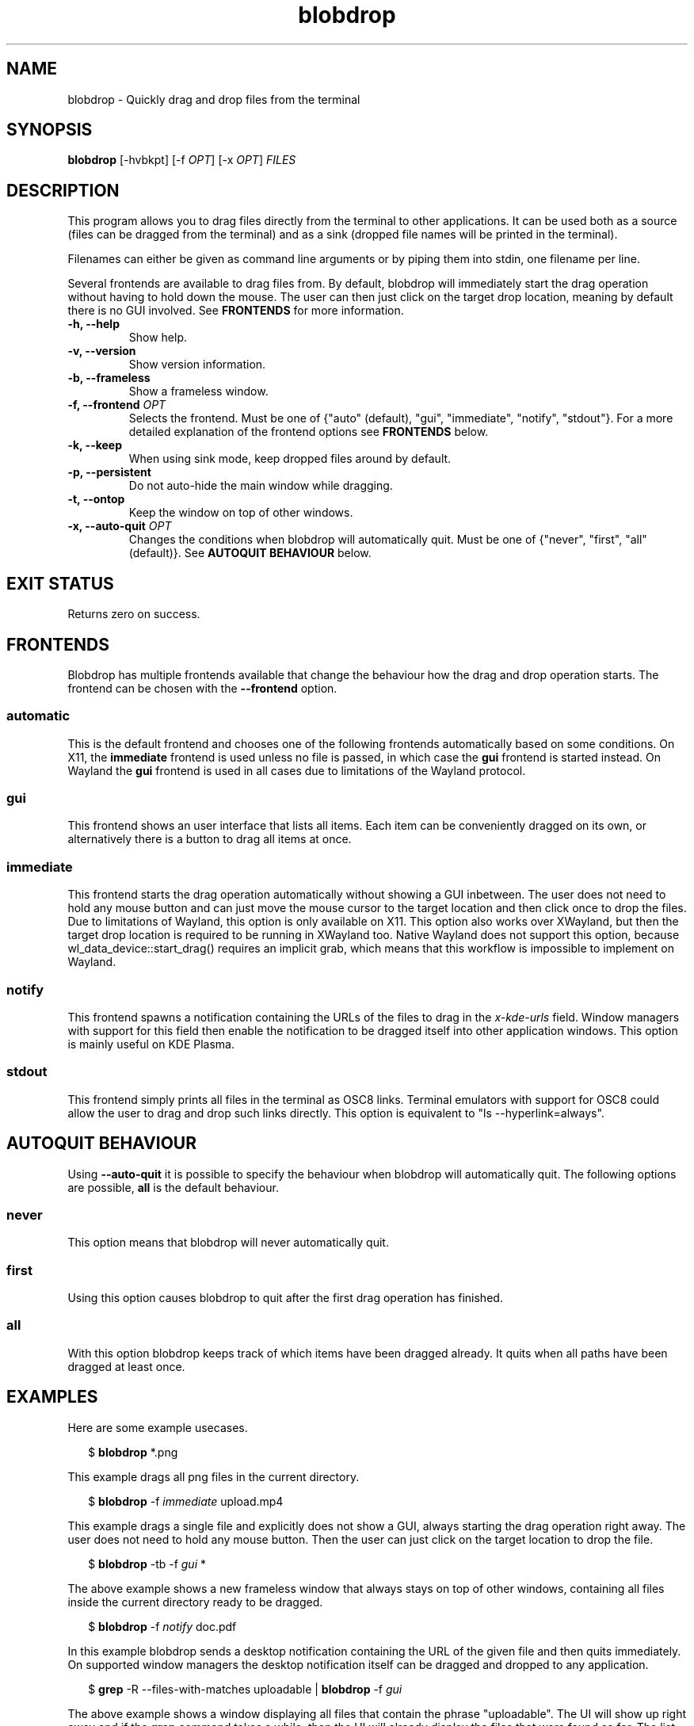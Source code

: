 .TH "blobdrop" 1 "07 July 2022" "" "blobdrop Documentation"

.SH NAME
blobdrop \- Quickly drag and drop files from the terminal

.SH SYNOPSIS
.B blobdrop
[\-hvbkpt]
[\-f \fIOPT\fP]
[\-x \fIOPT\fP]
.I FILES

.SH DESCRIPTION

.P
This program allows you to drag files directly from the terminal to other applications.
It can be used both as a source (files can be dragged from the terminal) and as a sink (dropped file names will be printed in the terminal).

Filenames can either be given as command line arguments or by piping them into stdin, one filename per line.

Several frontends are available to drag files from. By default, blobdrop will immediately start the drag operation without having to hold down the mouse. The user can then just click on the target drop location, meaning by default there is no GUI involved.
See
.B FRONTENDS
for more information.

.TP
.B \-h, \-\-help
Show help.
.TP
.B \-v, \-\-version
Show version information.
.TP
.B \-b, \-\-frameless
Show a frameless window.
.TP
.B \-f, \-\-frontend \fIOPT\fP
Selects the frontend. Must be one of {"auto" (default), "gui", "immediate", "notify", "stdout"}. For a more detailed explanation of the frontend options see
.B FRONTENDS
below.
.TP
.B \-k, \-\-keep
When using sink mode, keep dropped files around by default.
.TP
.B \-p, \-\-persistent
Do not auto-hide the main window while dragging.
.TP
.B \-t, \-\-ontop
Keep the window on top of other windows.
.TP
.B \-x, \-\-auto-quit \fIOPT\fP
Changes the conditions when blobdrop will automatically quit. Must be one of {"never", "first", "all" (default)}. See
.B AUTOQUIT BEHAVIOUR
below.

.SH EXIT STATUS
Returns zero on success.

.SH FRONTENDS
Blobdrop has multiple frontends available that change the behaviour how the drag and drop operation starts. The frontend can be chosen with the
.B \-\-frontend
option.
.SS "automatic"
This is the default frontend and chooses one of the following frontends automatically based on some conditions. On X11, the
.B immediate
frontend is used unless no file is passed, in which case the
.B gui
frontend is started instead. On Wayland the
.B gui
frontend is used in all cases due to limitations of the Wayland protocol.

.SS "gui"
This frontend shows an user interface that lists all items. Each item can be conveniently dragged on its own, or alternatively there is a button to drag all items at once.

.SS "immediate"
This frontend starts the drag operation automatically without showing a GUI inbetween. The user does not need to hold any mouse button and can just move the mouse cursor to the target location and then click once to drop the files. Due to limitations of Wayland, this option is only available on X11. This option also works over XWayland, but then the target drop location is required to be running in XWayland too. Native Wayland does not support this option, because wl_data_device::start_drag() requires an implicit grab, which means that this workflow is impossible to implement on Wayland.

.SS "notify"
This frontend spawns a notification containing the URLs of the files to drag in the
.I x\-kde\-urls
field. Window managers with support for this field then enable the notification to be dragged itself into other application windows. This option is mainly useful on KDE Plasma.

.SS "stdout"
This frontend simply prints all files in the terminal as OSC8 links. Terminal emulators with support for OSC8 could allow the user to drag and drop such links directly. This option is equivalent to "ls --hyperlink=always".

.SH AUTOQUIT BEHAVIOUR
Using
.B \-\-auto-quit
it is possible to specify the behaviour when blobdrop will automatically quit. The following options are possible,
.B all
is the default behaviour.
.SS "never"
This option means that blobdrop will never automatically quit.
.SS "first"
Using this option causes blobdrop to quit after the first drag operation has finished.
.SS "all"
With this option blobdrop keeps track of which items have been dragged already. It quits when all paths have been dragged at least once.

.SH EXAMPLES
Here are some example usecases.
.PP
.in +2n
.EX
$ \fBblobdrop\fP *.png
.EE
.in
.PP
This example drags all png files in the current directory.

.PP
.in +2n
.EX
$ \fBblobdrop\fP -f \fIimmediate\fP upload.mp4
.EE
.in
.PP
This example drags a single file and explicitly does not show a GUI, always starting the drag operation right away. The user does not need to hold any mouse button. Then the user can just click on the target location to drop the file.

.PP
.in +2n
.EX
$ \fBblobdrop\fP -tb -f \fIgui\fP *
.EE
.in
.PP
The above example shows a new frameless window that always stays on top of other windows, containing all files inside the current directory ready to be dragged.

.PP
.in +2n
.EX
$ \fBblobdrop\fP -f \fInotify\fP doc.pdf
.EE
.in
.PP
In this example blobdrop sends a desktop notification containing the URL of the given file and then quits immediately. On supported window managers the desktop notification itself can be dragged and dropped to any application.

.PP
.in +2n
.EX
$ \fBgrep\fP -R --files-with-matches uploadable | \fBblobdrop\fP -f \fIgui\fP
.EE
.in
.PP
The above example shows a window displaying all files that contain the phrase "uploadable". The UI will show up right away and if the
.B grep
command takes a while, then the UI will already display the files that were found so far. The list will be updated live, as all operations are done asynchronously.

.SH HOMEPAGE
https://github.com/vimpostor/blobdrop

Please report bugs and feature requests in the issue tracker.
